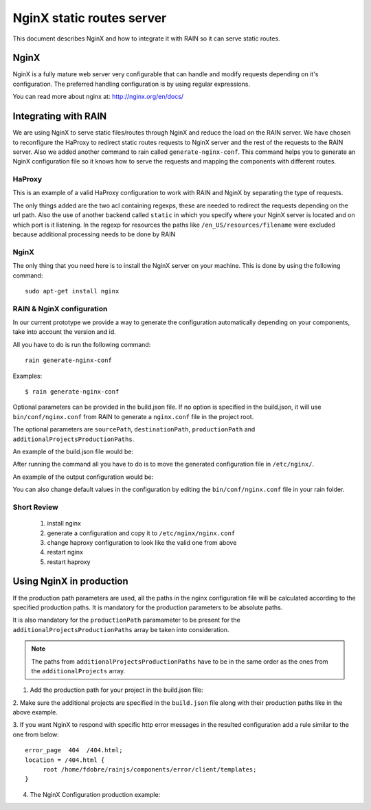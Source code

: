 ==========================
NginX static routes server
==========================

This document describes NginX and how to integrate it with RAIN so it can serve static
routes.

-----
NginX
-----

NginX is a fully mature web server very configurable that can handle and modify requests
depending on it's configuration. The preferred handling configuration
is by using regular expressions.

You can read more about nginx at: `http://nginx.org/en/docs/ <http://nginx.org/en/docs/>`_

---------------------
Integrating with RAIN
---------------------

We are using NginX to serve static files/routes through NginX and reduce the load on the
RAIN server. We have chosen to reconfigure the HaProxy to redirect static routes requests
to NginX server and the rest of the requests to the RAIN server. Also we added another command
to rain called ``generate-nginx-conf``. This command helps you to generate an NginX configuration
file so it knows how to serve the requests and mapping the components with different routes.


.......
HaProxy
.......

This is an example of a valid HaProxy configuration to work with RAIN and NginX by separating the
type of requests.

.. code-block:: javascript
    :linenos:

    global
        maxconn 40
        daemon
        #debug
        user nobody

    defaults
        mode http
        option http-server-close
        timeout connect 500000s
        timeout client 500000s
        timeout server 50000s
        timeout http-keep-alive 5000s
        timeout http-request 5000s
        timeout queue 5000s
        timeout tarpit 5000s
        option forwardfor

    listen RAIN_http *:80
        mode http
        stats uri /haproxy
        acl is_javascript path_reg ^\/[\w-]+\/((\d(\.\d)?(\.\d)?)\/)?js\/.+
        acl is_resource path_reg ^\/[\w-]+\/((\d\.)?\d\.\d\/)?resources\/.+
        use_backend static if is_javascript
        use_backend static if is_resource
        default_backend RAIN_server

    backend RAIN_server
        server s1 127.0.0.1:1337 check fall 1 inter 1000ms

    backend static
        server s1 127.0.0.1:8080 check fall 1 inter 1000ms


The only things added are the two acl containing regexps, these are needed to redirect the requests
depending on the url path. Also the use of another backend called ``static`` in which you specify
where your NginX server is located and on which port is it listening. In the regexp for
resources the paths like ``/en_US/resources/filename`` were excluded because additional
processing needs to be done by RAIN


.....
NginX
.....

The only thing that you need here is to install the NginX server on your machine. This is done by
using the following command::

    sudo apt-get install nginx

..........................
RAIN & NginX configuration
..........................

In our current prototype we provide a way to generate the configuration automatically depending on your
components, take into account the version and id.

All you have to do is run the following command::

    rain generate-nginx-conf


Examples::

  $ rain generate-nginx-conf

Optional parameters can be provided in the build.json file.
If no option is specified in the build.json, it will use ``bin/conf/nginx.conf`` from RAIN to generate
a ``nginx.conf`` file in the project root.

The optional parameters are ``sourcePath``, ``destinationPath``, ``productionPath``
and ``additionalProjectsProductionPaths``.

An example of the build.json file would be:

.. code-block:: javascript
    :linenos:

    {
        "javascriptMinification": true,
        "cssMinification": false,
        "buildPath": "../min/sprint",
        "productionPath": "/opt/ui/opt/rainjs-ssa/",
        "additionalProjects": ["../rainjs"],
        "additionalProjectsProductionPaths": ["/opt/ui/lib/node_modules/rain/"],
        "nginxConfig": {
            "sourcePath": "./conf/nginx.conf",  //where the source nginx config file is located
            "destinationPath": "./nginx.conf"   //where the computed config will be generated
        }
    }

After running the command all you have to do is to move the generated configuration file in ``/etc/nginx/``.

An example of the output configuration would be:

.. code-block:: javascript
    :linenos:

    user root;
    events {
    	worker_connections 1024;
    }
    http {
    	include mime.types;
    	default_type application/octet-stream;
    	sendfile on;
    	gzip on;
    	upstream backend {
    		server 127.0.0.1:1337;
    	}
    	server {
    		listen 8080;
    		server_name localhost;
    		charset UTF-8;
            location / {
            }
            location ~* example/(js.*\.js)$ {
                alias /home/atrifan/my_space/rainjs/components/example_list/client/$1;
            }
            location ~* example/(resources.*)$ {
                alias /home/atrifan/my_space/rainjs/components/example_list/$1;
            }
            location ~* language_selector/(js.*\.js)$ {
                alias /home/atrifan/my_space/rainjs/components/language_selector/client/$1;
            }
            location ~* language_selector/(resources.*)$ {
                alias /home/atrifan/my_space/rainjs/components/language_selector/$1;
            }
            location ~* container_example/(js.*\.js)$ {
                alias /home/atrifan/my_space/rainjs/components/container_example_2_0/client/$1;
            }
            location ~* container_example/(resources.*)$ {
                alias /home/atrifan/my_space/rainjs/components/container_example_2_0/$1;
            }
            location ~* error/(js.*\.js)$ {
                alias /home/atrifan/my_space/rainjs/components/error/client/$1;
            }
            location ~* error/(resources.*)$ {
                alias /home/atrifan/my_space/rainjs/components/error/$1;
            }
            location ~* external_theming/(js.*\.js)$ {
                alias /home/atrifan/my_space/rainjs/components/external_theming/client/$1;
            }
            location ~* external_theming/(resources.*)$ {
                alias /home/atrifan/my_space/rainjs/components/external_theming/$1;
            }
            location ~* core/(js.*\.js)$ {
                alias /home/atrifan/my_space/rainjs/components/core/client/$1;
            }
            location ~* core/(resources.*)$ {
                alias /home/atrifan/my_space/rainjs/components/core/$1;
            }
            location ~* demo_container/(js.*\.js)$ {
                alias /home/atrifan/my_space/rainjs/components/demo_container/client/$1;
            }
            location ~* demo_container/(resources.*)$ {
                alias /home/atrifan/my_space/rainjs/components/demo_container/$1;
            }
            location ~* placeholder/(js.*\.js)$ {
                alias /home/atrifan/my_space/rainjs/components/placeholder/client/$1;
            }
            location ~* placeholder/(resources.*)$ {
                alias /home/atrifan/my_space/rainjs/components/placeholder/$1;
            }
            location ~* layout/(js.*\.js)$ {
                alias /home/atrifan/my_space/rainjs/components/layout/client/$1;
            }
            location ~* layout/(resources.*)$ {
                alias /home/atrifan/my_space/rainjs/components/layout/$1;
            }
            location ~* css-renderer/(js.*\.js)$ {
                alias /home/atrifan/my_space/rainjs/components/css_renderer/client/$1;
            }
            location ~* css-renderer/(resources.*)$ {
                alias /home/atrifan/my_space/rainjs/components/css_renderer/$1;
            }
    	}
    }

You can also change default values in the configuration by editing the ``bin/conf/nginx.conf``
file in your rain folder.

............
Short Review
............

 1. install nginx
 2. generate a configuration and copy it to ``/etc/nginx/nginx.conf``
 3. change haproxy configuration to look like the valid one from above
 4. restart nginx
 5. restart haproxy

-------------------------
Using NginX in production
-------------------------

If the production path parameters are used, all the paths in the nginx configuration file will be
calculated according to the specified production paths.
It is mandatory for the production parameters to be absolute paths.

It is also mandatory for the ``productionPath`` paramameter to be present for
the ``additionalProjectsProductionPaths`` array be taken into consideration.

.. note::

    The paths from ``additionalProjectsProductionPaths`` have to be in the same order as the ones
    from the ``additionalProjects`` array.


1. Add the production path for your project in the build.json file:

.. code-block:: javascript
    :linenos:

    {
            "javascriptMinification": true,
            "cssMinification": false,
            "buildPath": "../min/sprint",
            "productionPath": "/opt/ui/opt/rainjs-ssa/",   //the production path of your project
            "additionalProjects": ["../rainjs"],           //local paths of additional projects
            "additionalProjectsProductionPaths": ["/opt/ui/lib/node_modules/rain/"],
            "nginxConfig": {
                //relative or absolute path of the nginx configuration source file:
                "sourcePath": "./conf/nginx.conf",
                //relative or absolute path for the generated configuration:
                "destinationPath": "./nginx.conf"
            }
    }

2. Make sure the additional projects are specified in the ``build.json``
file along with their production paths like in the above example.


3. If you want NginX to respond with specific http error messages in the resulted configuration
add a rule similar to the one from below::

       error_page  404  /404.html;
       location = /404.html {
            root /home/fdobre/rainjs/components/error/client/templates;
       }

4. The NginX Configuration production example:

.. code-block:: javascript
    :linenos:

    user root;
    events {
        worker_connections 1024;
    }
    http {
        include mime.types;
        default_type application/octet-stream;
        sendfile on;
        gzip on;
        upstream backend {
            server 127.0.0.1:1337;
        }
        server {
            listen 8080;
            server_name localhost;
            charset UTF-8;

            error_page  404  /404.html;
            location = /404.html {
                root /opt/ui/opt/http_errors;
            }

            location / {
            }
            location ~* accordion/2.0/(js.*\.js)$ {
                alias /opt/ui/opt/rainjs-ssa/components/accordion/client/$1;
            }
            location ~* accordion/2.0/(resources.*)$ {
                alias /opt/ui/opt/rainjs-ssa/components/accordion/$1;
            }
            location ~* carousel/1.0/(js.*\.js)$ {
                alias /opt/ui/opt/rainjs-ssa/components/carousel/client/$1;
            }
            location ~* carousel/1.0/(resources.*)$ {
                alias /opt/ui/opt/rainjs-ssa/components/carousel/$1;
            }
            location ~* contract_selector/4.1/(js.*\.js)$ {
                alias /opt/ui/opt/rainjs-ssa/components/contract_selector/client/$1;
            }
            location ~* contract_selector/4.1/(resources.*)$ {
                alias /opt/ui/opt/rainjs-ssa/components/contract_selector/$1;
            }
            location ~* datagrid/1.1/(js.*\.js)$ {
                alias /opt/ui/opt/rainjs-ssa/components/datagrid/client/$1;
            }
            location ~* datagrid/1.1/(resources.*)$ {
                alias /opt/ui/opt/rainjs-ssa/components/datagrid/$1;
            }
            location ~* error_1and1/1.0/(js.*\.js)$ {
                alias /opt/ui/opt/rainjs-ssa/components/error/client/$1;
            }
            location ~* error_1and1/1.0/(resources.*)$ {
                alias /opt/ui/opt/rainjs-ssa/components/error/$1;
            }
            location ~* sprint_example_list/1.0/(js.*\.js)$ {
                alias /opt/ui/opt/rainjs-ssa/components/example_list/client/$1;
            }
            location ~* sprint_example_list/1.0/(resources.*)$ {
                alias /opt/ui/opt/rainjs-ssa/components/example_list/$1;
            }
            location ~* form/2.0/(js.*\.js)$ {
                alias /opt/ui/opt/rainjs-ssa/components/form/client/$1;
            }
            location ~* form/2.0/(resources.*)$ {
                alias /opt/ui/opt/rainjs-ssa/components/form/$1;
            }
            location ~* modal/1.0/(js.*\.js)$ {
                alias /opt/ui/opt/rainjs-ssa/components/modal/client/$1;
            }
            location ~* modal/1.0/(resources.*)$ {
                alias /opt/ui/opt/rainjs-ssa/components/modal/$1;
            }
            location ~* placeholder_1and1/1.0/(js.*\.js)$ {
                alias /opt/ui/opt/rainjs-ssa/components/placeholder/client/$1;
            }
            location ~* placeholder_1and1/1.0/(resources.*)$ {
                alias /opt/ui/opt/rainjs-ssa/components/placeholder/$1;
            }
            location ~* quicksearch/1.0/(js.*\.js)$ {
                alias /opt/ui/opt/rainjs-ssa/components/quicksearch/client/$1;
            }
            location ~* quicksearch/1.0/(resources.*)$ {
                alias /opt/ui/opt/rainjs-ssa/components/quicksearch/$1;
            }
            location ~* quota-indicator/1.0/(js.*\.js)$ {
                alias /opt/ui/opt/rainjs-ssa/components/quota_indicator/client/$1;
            }
            location ~* quota-indicator/1.0/(resources.*)$ {
                alias /opt/ui/opt/rainjs-ssa/components/quota_indicator/$1;
            }
            location ~* slider/1.0/(js.*\.js)$ {
                alias /opt/ui/opt/rainjs-ssa/components/slider/client/$1;
            }
            location ~* slider/1.0/(resources.*)$ {
                alias /opt/ui/opt/rainjs-ssa/components/slider/$1;
            }
            location ~* system/1.0/(js.*\.js)$ {
                alias /opt/ui/opt/rainjs-ssa/components/system/client/$1;
            }
            location ~* system/1.0/(resources.*)$ {
                alias /opt/ui/opt/rainjs-ssa/components/system/$1;
            }
            location ~* ToDo/1.0/(js.*\.js)$ {
                alias /opt/ui/opt/rainjs-ssa/components/todo/client/$1;
            }
            location ~* ToDo/1.0/(resources.*)$ {
                alias /opt/ui/opt/rainjs-ssa/components/todo/$1;
            }
            location ~* user/1.1/(js.*\.js)$ {
                alias /opt/ui/opt/rainjs-ssa/components/user/client/$1;
            }
            location ~* user/1.1/(resources.*)$ {
                alias /opt/ui/opt/rainjs-ssa/components/user/$1;
            }
            location ~* container_example/1.0/(js.*\.js)$ {
                alias /opt/ui/lib/node_modules/rain/components/container_example/client/$1;
            }
            location ~* container_example/1.0/(resources.*)$ {
                alias /opt/ui/lib/node_modules/rain/components/container_example/$1;
            }
            location ~* container_example/2.0/(js.*\.js)$ {
                alias /opt/ui/lib/node_modules/rain/components/container_example_2_0/client/$1;
            }
            location ~* container_example/2.0/(resources.*)$ {
                alias /opt/ui/lib/node_modules/rain/components/container_example_2_0/$1;
            }
            location ~* core/1.0/(js.*\.js)$ {
                alias /opt/ui/lib/node_modules/rain/components/core/client/$1;
            }
            location ~* core/1.0/(resources.*)$ {
                alias /opt/ui/lib/node_modules/rain/components/core/$1;
            }
            location ~* css31/1.0/(js.*\.js)$ {
                alias /opt/ui/lib/node_modules/rain/components/css31/client/$1;
            }
            location ~* css31/1.0/(resources.*)$ {
                alias /opt/ui/lib/node_modules/rain/components/css31/$1;
            }
            location ~* css_min_app1/1.0/(js.*\.js)$ {
                alias /opt/ui/lib/node_modules/rain/components/css_min_app1/client/$1;
            }
            location ~* css_min_app1/1.0/(resources.*)$ {
                alias /opt/ui/lib/node_modules/rain/components/css_min_app1/$1;
            }
            location ~* css_min_app2/1.0/(js.*\.js)$ {
                alias /opt/ui/lib/node_modules/rain/components/css_min_app2/client/$1;
            }
            location ~* css_min_app2/1.0/(resources.*)$ {
                alias /opt/ui/lib/node_modules/rain/components/css_min_app2/$1;
            }
            location ~* css-renderer/1.0/(js.*\.js)$ {
                alias /opt/ui/lib/node_modules/rain/components/css_renderer/client/$1;
            }
            location ~* css-renderer/1.0/(resources.*)$ {
                alias /opt/ui/lib/node_modules/rain/components/css_renderer/$1;
            }
            location ~* demo_container/1.0/(js.*\.js)$ {
                alias /opt/ui/lib/node_modules/rain/components/demo_container/client/$1;
            }
            location ~* demo_container/1.0/(resources.*)$ {
                alias /opt/ui/lib/node_modules/rain/components/demo_container/$1;
            }
            location ~* error/1.0/(js.*\.js)$ {
                alias /opt/ui/lib/node_modules/rain/components/error/client/$1;
            }
            location ~* error/1.0/(resources.*)$ {
                alias /opt/ui/lib/node_modules/rain/components/error/$1;
            }
            location ~* example/3.0/(js.*\.js)$ {
                alias /opt/ui/lib/node_modules/rain/components/example_list/client/$1;
            }
            location ~* example/3.0/(resources.*)$ {
                alias /opt/ui/lib/node_modules/rain/components/example_list/$1;
            }
            location ~* external_theming/1.0/(js.*\.js)$ {
                alias /opt/ui/lib/node_modules/rain/components/external_theming/client/$1;
            }
            location ~* external_theming/1.0/(resources.*)$ {
                alias /opt/ui/lib/node_modules/rain/components/external_theming/$1;
            }
            location ~* language_selector/1.0/(js.*\.js)$ {
                alias /opt/ui/lib/node_modules/rain/components/language_selector/client/$1;
            }
            location ~* language_selector/1.0/(resources.*)$ {
                alias /opt/ui/lib/node_modules/rain/components/language_selector/$1;
            }
            location ~* layout/1.0/(js.*\.js)$ {
                alias /opt/ui/lib/node_modules/rain/components/layout/client/$1;
            }
            location ~* layout/1.0/(resources.*)$ {
                alias /opt/ui/lib/node_modules/rain/components/layout/$1;
            }
            location ~* placeholder/1.0/(js.*\.js)$ {
                alias /opt/ui/lib/node_modules/rain/components/placeholder/client/$1;
            }
            location ~* placeholder/1.0/(resources.*)$ {
                alias /opt/ui/lib/node_modules/rain/components/placeholder/$1;
            }
            location ~* accordion/(js.*\.js)$ {
                alias /opt/ui/opt/rainjs-ssa/components/accordion/client/$1;
            }
            location ~* accordion/(resources.*)$ {
                alias /opt/ui/opt/rainjs-ssa/components/accordion/$1;
            }
            location ~* carousel/(js.*\.js)$ {
                alias /opt/ui/opt/rainjs-ssa/components/carousel/client/$1;
            }
            location ~* carousel/(resources.*)$ {
                alias /opt/ui/opt/rainjs-ssa/components/carousel/$1;
            }
            location ~* contract_selector/(js.*\.js)$ {
                alias /opt/ui/opt/rainjs-ssa/components/contract_selector/client/$1;
            }
            location ~* contract_selector/(resources.*)$ {
                alias /opt/ui/opt/rainjs-ssa/components/contract_selector/$1;
            }
            location ~* datagrid/(js.*\.js)$ {
                alias /opt/ui/opt/rainjs-ssa/components/datagrid/client/$1;
            }
            location ~* datagrid/(resources.*)$ {
                alias /opt/ui/opt/rainjs-ssa/components/datagrid/$1;
            }
            location ~* error_1and1/(js.*\.js)$ {
                alias /opt/ui/opt/rainjs-ssa/components/error/client/$1;
            }
            location ~* error_1and1/(resources.*)$ {
                alias /opt/ui/opt/rainjs-ssa/components/error/$1;
            }
            location ~* sprint_example_list/(js.*\.js)$ {
                alias /opt/ui/opt/rainjs-ssa/components/example_list/client/$1;
            }
            location ~* sprint_example_list/(resources.*)$ {
                alias /opt/ui/opt/rainjs-ssa/components/example_list/$1;
            }
            location ~* form/(js.*\.js)$ {
                alias /opt/ui/opt/rainjs-ssa/components/form/client/$1;
            }
            location ~* form/(resources.*)$ {
                alias /opt/ui/opt/rainjs-ssa/components/form/$1;
            }
            location ~* modal/(js.*\.js)$ {
                alias /opt/ui/opt/rainjs-ssa/components/modal/client/$1;
            }
            location ~* modal/(resources.*)$ {
                alias /opt/ui/opt/rainjs-ssa/components/modal/$1;
            }
            location ~* placeholder_1and1/(js.*\.js)$ {
                alias /opt/ui/opt/rainjs-ssa/components/placeholder/client/$1;
            }
            location ~* placeholder_1and1/(resources.*)$ {
                alias /opt/ui/opt/rainjs-ssa/components/placeholder/$1;
            }
            location ~* quicksearch/(js.*\.js)$ {
                alias /opt/ui/opt/rainjs-ssa/components/quicksearch/client/$1;
            }
            location ~* quicksearch/(resources.*)$ {
                alias /opt/ui/opt/rainjs-ssa/components/quicksearch/$1;
            }
            location ~* quota-indicator/(js.*\.js)$ {
                alias /opt/ui/opt/rainjs-ssa/components/quota_indicator/client/$1;
            }
            location ~* quota-indicator/(resources.*)$ {
                alias /opt/ui/opt/rainjs-ssa/components/quota_indicator/$1;
            }
            location ~* slider/(js.*\.js)$ {
                alias /opt/ui/opt/rainjs-ssa/components/slider/client/$1;
            }
            location ~* slider/(resources.*)$ {
                alias /opt/ui/opt/rainjs-ssa/components/slider/$1;
            }
            location ~* system/(js.*\.js)$ {
                alias /opt/ui/opt/rainjs-ssa/components/system/client/$1;
            }
            location ~* system/(resources.*)$ {
                alias /opt/ui/opt/rainjs-ssa/components/system/$1;
            }
            location ~* ToDo/(js.*\.js)$ {
                alias /opt/ui/opt/rainjs-ssa/components/todo/client/$1;
            }
            location ~* ToDo/(resources.*)$ {
                alias /opt/ui/opt/rainjs-ssa/components/todo/$1;
            }
            location ~* user/(js.*\.js)$ {
                alias /opt/ui/opt/rainjs-ssa/components/user/client/$1;
            }
            location ~* user/(resources.*)$ {
                alias /opt/ui/opt/rainjs-ssa/components/user/$1;
            }
            location ~* container_example/(js.*\.js)$ {
                alias /opt/ui/lib/node_modules/rain/components/container_example_2_0/client/$1;
            }
            location ~* container_example/(resources.*)$ {
                alias /opt/ui/lib/node_modules/rain/components/container_example_2_0/$1;
            }
            location ~* core/(js.*\.js)$ {
                alias /opt/ui/lib/node_modules/rain/components/core/client/$1;
            }
            location ~* core/(resources.*)$ {
                alias /opt/ui/lib/node_modules/rain/components/core/$1;
            }
            location ~* css31/(js.*\.js)$ {
                alias /opt/ui/lib/node_modules/rain/components/css31/client/$1;
            }
            location ~* css31/(resources.*)$ {
                alias /opt/ui/lib/node_modules/rain/components/css31/$1;
            }
            location ~* css_min_app1/(js.*\.js)$ {
                alias /opt/ui/lib/node_modules/rain/components/css_min_app1/client/$1;
            }
            location ~* css_min_app1/(resources.*)$ {
                alias /opt/ui/lib/node_modules/rain/components/css_min_app1/$1;
            }
            location ~* css_min_app2/(js.*\.js)$ {
                alias /opt/ui/lib/node_modules/rain/components/css_min_app2/client/$1;
            }
            location ~* css_min_app2/(resources.*)$ {
                alias /opt/ui/lib/node_modules/rain/components/css_min_app2/$1;
            }
            location ~* css-renderer/(js.*\.js)$ {
                alias /opt/ui/lib/node_modules/rain/components/css_renderer/client/$1;
            }
            location ~* css-renderer/(resources.*)$ {
                alias /opt/ui/lib/node_modules/rain/components/css_renderer/$1;
            }
            location ~* demo_container/(js.*\.js)$ {
                alias /opt/ui/lib/node_modules/rain/components/demo_container/client/$1;
            }
            location ~* demo_container/(resources.*)$ {
                alias /opt/ui/lib/node_modules/rain/components/demo_container/$1;
            }
            location ~* error/(js.*\.js)$ {
                alias /opt/ui/lib/node_modules/rain/components/error/client/$1;
            }
            location ~* error/(resources.*)$ {
                alias /opt/ui/lib/node_modules/rain/components/error/$1;
            }
            location ~* example/(js.*\.js)$ {
                alias /opt/ui/lib/node_modules/rain/components/example_list/client/$1;
            }
            location ~* example/(resources.*)$ {
                alias /opt/ui/lib/node_modules/rain/components/example_list/$1;
            }
            location ~* external_theming/(js.*\.js)$ {
                alias /opt/ui/lib/node_modules/rain/components/external_theming/client/$1;
            }
            location ~* external_theming/(resources.*)$ {
                alias /opt/ui/lib/node_modules/rain/components/external_theming/$1;
            }
            location ~* language_selector/(js.*\.js)$ {
                alias /opt/ui/lib/node_modules/rain/components/language_selector/client/$1;
            }
            location ~* language_selector/(resources.*)$ {
                alias /opt/ui/lib/node_modules/rain/components/language_selector/$1;
            }
            location ~* layout/(js.*\.js)$ {
                alias /opt/ui/lib/node_modules/rain/components/layout/client/$1;
            }
            location ~* layout/(resources.*)$ {
                alias /opt/ui/lib/node_modules/rain/components/layout/$1;
            }
            location ~* placeholder/(js.*\.js)$ {
                alias /opt/ui/lib/node_modules/rain/components/placeholder/client/$1;
            }
            location ~* placeholder/(resources.*)$ {
                alias /opt/ui/lib/node_modules/rain/components/placeholder/$1;
            }
        }
    }
